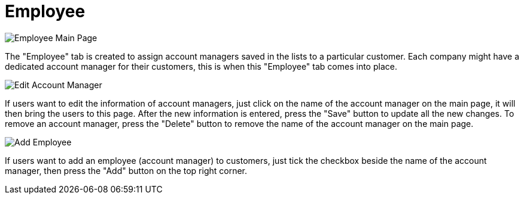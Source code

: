 [#h3_customer_maintenance_employee]
= Employee

image::employee-mainpage.png[Employee Main Page, align = "center"]

The "Employee" tab is created to assign account managers saved in the lists to a particular customer. Each company might have a dedicated account manager for their customers, this is when this "Employee" tab comes into place. 

image::edit-account-manager.png[Edit Account Manager, align = "center"]

If users want to edit the information of account managers, just click on the name of the account manager on the main page, it will then bring the users to this page. After the new information is entered, press the "Save" button to update all the new changes. To remove an account manager, press the "Delete" button to remove the name of the account manager on the main page. 

image::add-employee.png[Add Employee, align = "center"]

If users want to add an employee (account manager) to customers, just tick the checkbox beside the name of the account manager, then press the "Add" button on the top right corner. 

